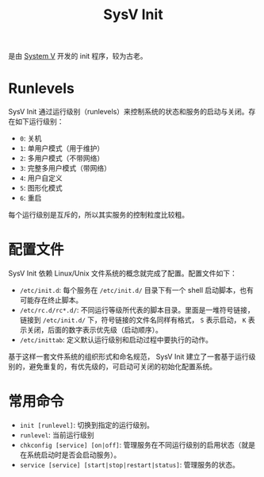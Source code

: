 :PROPERTIES:
:ID:       7706b129-5052-4788-ac31-9094459fb81f
:END:
#+title: SysV Init

是由 [[id:a8c93c59-67ca-407a-97fe-02ffcc309b3f][System V]] 开发的 init 程序，较为古老。

* Runlevels
SysV Init 通过运行级别（runlevels）来控制系统的状态和服务的启动与关闭。存在如下运行级别：

- ~0~: 关机
- ~1~: 单用户模式（用于维护）
- ~2~: 多用户模式（不带网络）
- ~3~: 完整多用户模式（带网络）
- ~4~: 用户自定义
- ~5~: 图形化模式
- ~6~: 重启

每个运行级别是互斥的，所以其实服务的控制粒度比较粗。

* 配置文件
SysV Init 依赖 Linux/Unix 文件系统的概念就完成了配置。配置文件如下：

- =/etc/init.d=: 每个服务在 =/etc/init.d/= 目录下有一个 shell 启动脚本，也有可能存在终止脚本。
- =/etc/rc.d/rc*.d/=: 不同运行等级所代表的脚本目录。里面是一堆符号链接，链接到 =/etc/init.d/= 下，符号链接的文件名同样有格式， =S= 表示启动， =K= 表示关闭，后面的数字表示优先级（启动顺序）。
- =/etc/inittab=: 定义默认运行级别和启动过程中要执行的动作。

基于这样一套文件系统的组织形式和命名规范， SysV Init 建立了一套基于运行级别的，避免重复的，有优先级的，可启动可关闭的初始化配置系统。

* 常用命令

- ~init [runlevel]~: 切换到指定的运行级别。
- ~runlevel~: 当前运行级别
- ~chkconfig [service] [on|off]~: 管理服务在不同运行级别的启用状态（就是在系统启动时是否会启动服务）。
- ~service [service] [start|stop|restart|status]~: 管理服务的状态。
